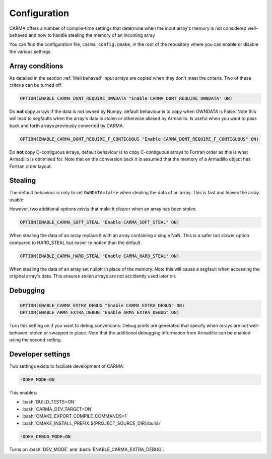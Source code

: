 .. role:: cmake(code)
   :language: cmake

.. role:: bash(code)
   :language: bash


Configuration
#############

CARMA offers a number of compile-time settings that determine when the input
array's memory is not considered well-behaved and how to handle stealing the
memory of an incoming array

You can find the configuration file, ``carma_config.cmake``, in the root of the repository where you can enable or disable the various settings.

Array conditions
----------------

As detailed in the section :ref:`Well behaved` input arrays are copied when they don't meet the criteria. Two of these criteria can be turned off.

.. code-block:: cmake
    
    OPTION(ENABLE_CARMA_DONT_REQUIRE_OWNDATA "Enable CARMA_DONT_REQUIRE_OWNDATA" ON)

Do **not** copy arrays if the data is not owned by Numpy, default behaviour is to copy when OWNDATA is False. Note this will lead to segfaults when the array's data is stolen or otherwise aliased by Armadillo. Is useful when you want to pass back and forth arrays previously converted by CARMA.

.. code-block:: cmake
    
    OPTION(ENABLE_CARMA_DONT_REQUIRE_F_CONTIGUOUS "Enable CARMA_DONT_REQUIRE_F_CONTIGUOUS" ON)

Do **not** copy C-contiguous arrays, default behaviour is to copy C-contiguous arrays to Fortran order as this is what Armadillo is optimised for. Note that on the conversion back it is assumed that the memory of a Armadillo object has Fortran order layout.

Stealing
--------

The default behaviour is only to set ``OWNDATA=false`` when stealing
the data of an array. This is fast and leaves the array usable.

However, two additional options exists that make it clearer when an array has been stolen.

.. code-block:: cmake
    
    OPTION(ENABLE_CARMA_SOFT_STEAL "Enable CARMA_SOFT_STEAL" ON)

When stealing the data of an array replace it with an array containing a single NaN. This is a safer but slower option compared to HARD_STEAL but easier to notice than the default.

.. code-block:: cmake
    
    OPTION(ENABLE_CARMA_HARD_STEAL "Enable CARMA_HARD_STEAL" ON)

When stealing the data of an array set nullptr in place of the memory. Note this will cause a segfault when accessing the original array's data. This ensures stolen arrays are not accidently used later on.

Debugging
---------

.. code-block:: cmake
    
    OPTION(ENABLE_CARMA_EXTRA_DEBUG "Enable CARMA_EXTRA_DEBUG" ON)
    OPTION(ENABLE_ARMA_EXTRA_DEBUG "Enable ARMA_EXTRA_DEBUG" ON)

Turn this setting on if you want to debug conversions. Debug prints are
generated that specify when arrays are not well-behaved, stolen or swapped in
place. Note that the additional debugging information from Armadillo can be
enabled using the second setting.


Developer settings
------------------

Two settings exists to faciliate development of CARMA:

.. code-block:: bash

    -DDEV_MODE=ON

This enables:

- :bash:`BUILD_TESTS=ON`
- :bash:`CARMA_DEV_TARGET=ON`
- :bash:`CMAKE_EXPORT_COMPILE_COMMANDS=1`
- :bash:`CMAKE_INSTALL_PREFIX ${PROJECT_SOURCE_DIR}/build)`

.. code-block:: bash

    -DDEV_DEBUG_MODE=ON

Turns on :bash:`DEV_MODE` and
:bash:`ENABLE_CARMA_EXTRA_DEBUG`.
